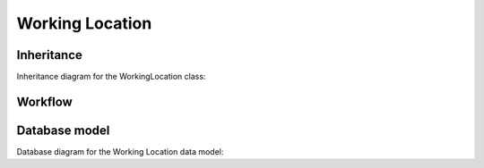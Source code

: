 .. _workinflocation:


Working Location
-----------------

.. _workinflocation-inheritance:


Inheritance
+++++++++++

Inheritance diagram for the WorkingLocation class:

.. inheritance-diagram:: briefy.leica.models.professional.location.WorkingLocation


.. _workinflocation-workflow:


Workflow
++++++++

.. workflow::
   :class: briefy.leica.models.professional.workflows.LocationWorkflow


.. _workinflocation-database:


Database model
++++++++++++++

Database diagram for the Working Location data model:

.. sadisplay::
    :module: briefy.leica.models.professional.location
    :alt: Comment data model
    :render: graphviz